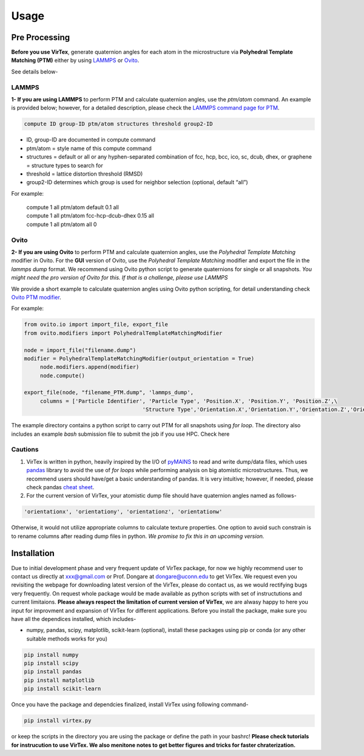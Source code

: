 Usage
=====

.. _installation:

Pre Processing
--------------
**Before you use VirTex**, generate quaternion angles for each atom in the microstructure via **Polyhedral Template Matching (PTM)** either by using `LAMMPS <https://www.lammps.org/#gsc.tab=0>`_ or `Ovito <https://www.ovito.org/>`_. 

| See details below-

LAMMPS
~~~~~~
**1- If you are using LAMMPS** to perform PTM and calculate quaternion angles, use the *ptm/atom* command. An example is provided below; however, for a detailed description, please check the `LAMMPS command page for PTM <https://docs.lammps.org/compute_ptm_atom.html>`_.

.. code-block:: console

   compute ID group-ID ptm/atom structures threshold group2-ID
..

* ID, group-ID are documented in compute command
* ptm/atom = style name of this compute command 
* structures = default or all or any hyphen-separated combination of fcc, hcp, bcc, ico, sc, dcub, dhex, or graphene = structure types to search for
* threshold = lattice distortion threshold (RMSD)  
* group2-ID determines which group is used for neighbor selection (optional, default “all”)  

For example:

   | compute 1 all ptm/atom default 0.1 all
   | compute 1 all ptm/atom fcc-hcp-dcub-dhex 0.15 all
   | compute 1 all ptm/atom all 0

Ovito
~~~~~~
**2- If you are using Ovito** to perform PTM and calculate quaternion angles, use the *Polyhedral Template Matching* modifier in Ovito. For the **GUI** version of Ovito, use the *Polyhedral Template Matching* modifier and export the file in the *lammps dump* format. We recommend using Ovito python script to generate quaternions for single or all snapshots. *You might need the pro version of Ovito for this. If that is a challenge, please use LAMMPS*

We provide a short example to calculate quaternion angles using Ovito python scripting, for detail understanding check `Ovito PTM modifier <https://www.ovito.org/docs/current/python/modules/ovito_modifiers.html#ovito.modifiers.PolyhedralTemplateMatchingModifier>`_.

For example:

.. code-block:: python

   from ovito.io import import_file, export_file
   from ovito.modifiers import PolyhedralTemplateMatchingModifier
   
   node = import_file("filename.dump")
   modifier = PolyhedralTemplateMatchingModifier(output_orientation = True)
	node.modifiers.append(modifier)
	node.compute()
   
   export_file(node, "filename_PTM.dump", 'lammps_dump',
	columns = ['Particle Identifier', 'Particle Type', 'Position.X', 'Position.Y', 'Position.Z',\
					'Structure Type','Orientation.X','Orientation.Y','Orientation.Z','Orientation.W'])
..

The example directory contains a python script to carry out PTM for all snapshots using *for loop*. The directory also includes an example *bash* submission file to submit the job if you use HPC. Check here

Cautions
~~~~~~~

1. VirTex is written in python, heavily inspired by the I/O of `pyMAINS <https://github.com/mrcavam/pyMAINS>`_ to read and write dump/data files, which uses `pandas <https://pandas.pydata.org/>`_ library to avoid the use of *for loops* while performing analysis on big atomistic microstructures. Thus, we recommend users should have/get a basic understanding of pandas. It is very intuitive; however, if needed, please check pandas `cheat sheet <https://pandas.pydata.org/Pandas_Cheat_Sheet.pdf>`_.

2. For the current version of VirTex, your atomistic dump file should have quaternion angles named as follows-

.. code-block:: python

	'orientationx', 'orientationy', 'orientationz', 'orientationw'

Otherwise, it would not utilize appropriate columns to calculate texture properties. One option to avoid such constrain is to rename columns after reading dump files in python. *We promise to fix this in an upcoming version.*


Installation
------------

Due to initial development phase and very frequent update of VirTex package, for now we highly recommend user to contact us directly at xxx@gmail.com or Prof. Dongare at dongare@uconn.edu to get VirTex. We request even you revisiting the webpage for downloading latest version of the VirTex, please do contact us, as we would rectifying bugs very frequently. On request whole package would be made available as python scripts with set of instructutions and current limitaions. **Please always respect the limitation of current version of VirTex**, we are alwasy happy to here you input for improvment and expansion of VirTex for different applications. Before you install the package, make sure you have all the dependices installed, which includes-

* numpy, pandas, scipy, matplotlib, scikit-learn (optional), install these packages using pip or conda (or any other suitable methods works for you)

.. code-block:: python

   pip install numpy
   pip install scipy
   pip install pandas
   pip install matplotlib
   pip install scikit-learn 

Once you have the package and dependcies finalized, install VirTex using following command-

.. code-block:: console

   pip install virtex.py

or keep the scripts in the directory you are using the package or define the path in your bashrc! **Please check tutorials for instrucution to use VirTex. We also menitone notes to get better figures and tricks for faster chraterization.**



..
	Creating recipes
	----------------

	To retrieve a list of random ingredients,
	you can use the ``lumache.get_random_ingredients()`` function:

	.. autofunction:: lumache.get_random_ingredients

	The ``kind`` parameter should be either ``"meat"``, ``"fish"``,
	or ``"veggies"``. Otherwise, :py:func:`lumache.get_random_ingredients`
	will raise an exception.

	.. autoexception:: lumache.InvalidKindError

	For examples:

	>>> import lumache
	>>> lumache.get_random_ingredients()
	['shells', 'gorgonzola', 'parsley']

